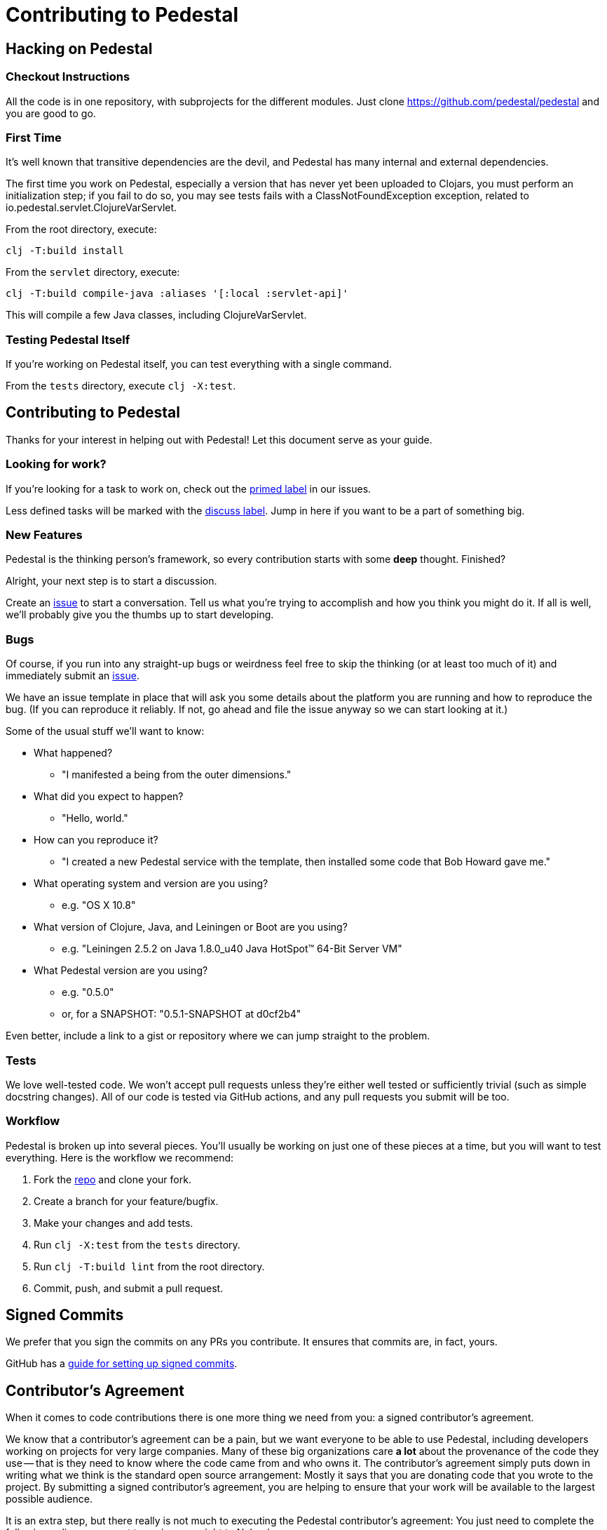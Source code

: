 = Contributing to Pedestal

== Hacking on Pedestal

=== Checkout Instructions

All the code is in one repository, with subprojects for the different
modules. Just clone https://github.com/pedestal/pedestal and you are
good to go.


=== First Time

It's well known that transitive dependencies are the devil, and Pedestal has many internal
and external dependencies.

The first time you work on Pedestal, especially a version that has never yet been uploaded to Clojars, you must perform an initialization step; if you fail to do so, you may see tests fails with a
ClassNotFoundException exception, related to io.pedestal.servlet.ClojureVarServlet.

From the root directory, execute:

    clj -T:build install

From the `servlet` directory, execute:

    clj -T:build compile-java :aliases '[:local :servlet-api]'

This will compile a few Java classes, including ClojureVarServlet.

=== Testing Pedestal Itself

If you're working on Pedestal itself, you can test everything with a single command.

From the `tests` directory, execute `clj -X:test`.

== Contributing to Pedestal

Thanks for your interest in helping out with Pedestal! Let this document
serve as your guide.

=== Looking for work?

If you're looking for a task to work on, check out the
https://github.com/pedestal/pedestal/issues?labels=primed[primed label] in our issues.

Less defined tasks will be marked with the
https://github.com/pedestal/pedestal/issues?labels=discuss[discuss
label]. Jump in here if you want to be a part of something big.

=== New Features

Pedestal is the thinking person's framework, so every contribution starts with
some *deep* thought. Finished?

Alright, your next step is to start a discussion.

Create an https://github.com/pedestal/pedestal/issues/new[issue] to start
a conversation. Tell us what you're trying to accomplish and how you think you
might do it. If all is well, we'll probably give you the thumbs up to
start developing.

=== Bugs

Of course, if you run into any straight-up bugs or weirdness feel free to skip
the thinking (or at least too much of it) and immediately submit an
https://github.com/pedestal/pedestal/issues/new[issue].

We have an issue template in place that will ask you some details
about the platform you are running and how to reproduce the bug. (If
you can reproduce it reliably. If not, go ahead and file the issue
anyway so we can start looking at it.)

Some of the usual stuff we'll want to know:

* What happened?
** "I manifested a being from the outer dimensions."
* What did you expect to happen?
** "Hello, world."
* How can you reproduce it?
** "I created a new Pedestal service with the template, then installed some code that Bob Howard gave me."
* What operating system and version are you using?
** e.g. "OS X 10.8"
* What version of Clojure, Java, and Leiningen or Boot are you using?
** e.g. "Leiningen 2.5.2 on Java 1.8.0_u40 Java HotSpot(TM) 64-Bit Server VM"
* What Pedestal version are you using?
** e.g. "0.5.0"
** or, for a SNAPSHOT: "0.5.1-SNAPSHOT at d0cf2b4"

Even better, include a link to a gist or repository where we can jump straight
to the problem.

=== Tests

We love well-tested code. We won't accept pull requests unless they're
either well tested or sufficiently trivial (such as simple docstring
changes). All of our code is tested via GitHub actions, and any pull
requests you submit will be too.

=== Workflow

Pedestal is broken up into several pieces. You'll usually be working
on just one of these pieces at a time, but you will want to test
everything. Here is the workflow we recommend:

1. Fork the https://github.com/pedestal/pedestal[repo] and clone your fork.
2. Create a branch for your feature/bugfix.
3. Make your changes and add tests.
4. Run `clj -X:test` from the `tests` directory.
5. Run `clj -T:build lint` from the root directory.
6. Commit, push, and submit a pull request.

== Signed Commits

We prefer that you sign the commits on any PRs you contribute.  It ensures that commits are, in fact,
yours.

GitHub has a
https://docs.github.com/en/authentication/managing-commit-signature-verification/signing-commits[guide for setting up signed commits].

== Contributor's Agreement

When it comes to code contributions there is one more thing we need from
you: a signed contributor's agreement.

We know that a contributor's agreement can be a pain, but we want everyone
to be able to use Pedestal, including developers working on projects for very
large companies. Many of these big organizations care *a lot* about the provenance of
the code they use -- that is they need to know where the code came from and who owns it.
The contributor's agreement simply puts down in writing what we think is the
standard open source arrangement: Mostly it says that you are donating code that
you wrote to the project. By submitting a signed contributor's agreement,
you are helping to ensure that your work will be available to the largest possible audience.

It is an extra step, but there really is not much to executing the Pedestal contributor's agreement:
You just need to complete the following online agreement to assign copyright to Nubank.

https://cla-assistant.io/pedestal/pedestal[Nubank Contributor Agreement]

